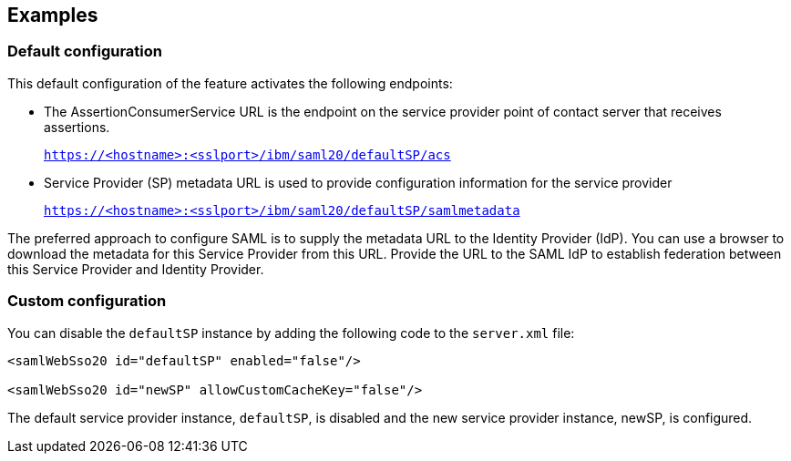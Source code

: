 == Examples

=== Default configuration

This default configuration of the feature activates the following endpoints:

- The AssertionConsumerService URL is the endpoint on the service provider point of contact server that receives assertions.
+
`https://<hostname>:<sslport>/ibm/saml20/defaultSP/acs`

- Service Provider (SP) metadata URL is used to provide configuration information for the  service provider
+
`https://<hostname>:<sslport>/ibm/saml20/defaultSP/samlmetadata`

The preferred approach to configure SAML is to supply the metadata URL to the Identity Provider (IdP).
You can use a browser to download the metadata for this Service Provider from this URL. Provide the URL to the SAML IdP to establish federation between this Service Provider and Identity Provider.

=== Custom configuration

You can disable the `defaultSP` instance by adding the following code to the `server.xml` file:

[source, xml]
----
<samlWebSso20 id="defaultSP" enabled="false"/>

<samlWebSso20 id="newSP" allowCustomCacheKey="false"/>
----

The default service provider instance, `defaultSP`, is disabled and the new service provider instance, newSP, is configured.
